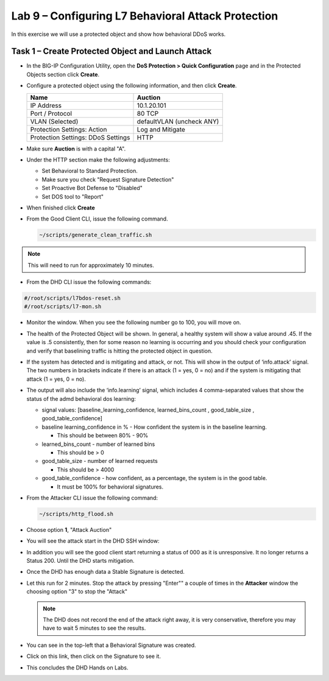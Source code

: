 Lab 9 – Configuring L7  Behavioral Attack Protection
====================================================

In this exercise we will use a protected object and show how behavioral DDoS works.

Task 1 – Create Protected Object and Launch Attack
--------------------------------------------------

-  In the BIG-IP Configuration Utility, open the **DoS Protection >
   Quick Configuration** page and in the Protected Objects section click
   **Create**.

-  Configure a protected object using the following information, and
   then click **Create**.

   +------------------------+-----------------------------+
   | Name                   | Auction                     |
   +========================+=============================+
   | IP Address             | 10.1.20.101                 |
   +------------------------+-----------------------------+
   | Port / Protocol        | 80  TCP                     |
   +------------------------+-----------------------------+
   | VLAN (Selected)        | defaultVLAN (uncheck ANY)   |
   +------------------------+-----------------------------+
   | Protection Settings:   | Log and Mitigate            |
   | Action                 |                             |
   +------------------------+-----------------------------+
   | Protection Settings:   | HTTP                        |
   | DDoS Settings          |                             |
   +------------------------+-----------------------------+

- Make sure **Auction** is with a capital "A".

- Under the HTTP section make the following adjustments:

  -  Set Behavioral to Standard Protection.

  - Make sure you check "Request Signature Detection"

  - Set Proactive Bot Defense to "Disabled"

  - Set DOS tool to "Report"

  |image96|

- When finished click **Create**

- From the Good Client CLI, issue the following command.

  .. code-block:: console

    ~/scripts/generate_clean_traffic.sh

.. NOTE::  This will need to run for approximately 10 minutes.

-  From the DHD CLI issue the following commands:

.. code-block:: console

  #/root/scripts/l7bdos-reset.sh
  #/root/scripts/l7-mon.sh

- Monitor the window.  When you see the following number go to 100, you will move on.

  |image91|

-  The health of the Protected Object will be shown. In general, a healthy system will show a value around .45. If the value is .5 consistently, then for some reason no learning is occurring and you should check your configuration and verify that baselining traffic is hitting the protected object in  question.

-  If the system has detected and is mitigating and attack, or not. This will show in the output of ‘info.attack’ signal. The two numbers in brackets indicate if there is an attack (1 = yes, 0 = no) and if the system is mitigating that attack (1 = yes, 0 = no).

-  The output will also include the ‘info.learning’ signal, which includes 4 comma-separated values that show the status of the admd behavioral dos learning:

   |image99|

   -  signal values: [baseline_learning_confidence, learned_bins_count , good_table_size , good_table_confidence]

   -  baseline learning_confidence in % - How confident the system is in the baseline learning.

      - This should be between 80% - 90%

   -  learned_bins_count - number of learned bins

      - This should be > 0

   -  good_table_size - number of learned requests

      - This should be > 4000

   -  good_table_confidence - how confident, as a percentage, the system is in the good table.

      - It must be 100% for behavioral signatures.

-  From the Attacker CLI issue the following command:

   .. code-block:: console

      ~/scripts/http_flood.sh

   |image92|

-  Choose option **1**, "Attack Auction"

-  You will see the attack start in the DHD SSH window:

   |image93|

-  In addition you will see the good client start returning a status of 000 as it is unresponsive. It no longer returns a Status 200. Until the DHD starts mitigation.

   |image97|

-  Once the DHD has enough data a Stable Signature is detected.

   |image98|

-  Let this run for 2 minutes.  Stop the attack by pressing "Enter"" a couple of times in the **Attacker** window the choosing option "3" to stop the "Attack"

   .. NOTE:: The DHD does not record the end of the attack right away, it is very conservative, therefore you may have to wait 5 minutes to see the results.

   |image94|

-  You can see in the top-left that a Behavioral Signature was created.

-  Click on this link, then click on the Signature to see it.

   |image95|

-  This concludes the DHD Hands on Labs.

.. |image91| image:: /_static/image57.png
   :width: 6.50000in
   :height: 1.87068in
.. |image92| image:: /_static/image58.png
   :width: 4.590033in
   :height: 1.17006in
.. |image93| image:: /_static/image66.png
   :width: 6.50000in
   :height: 2.11000in
.. |image94| image:: /_static/image60.png
   :width: 6.50000in
   :height: 4.58068in
.. |image95| image:: /_static/image61.png
   :width: 6.50000in
   :height: 3.72068in
.. |image96| image:: /_static/image67.jpg
   :width: 6.37000in
   :height: 4.32068in
.. |image97| image:: /_static/image68.png
   :width: 6.37000in
   :height: 4.32068in
.. |image98| image:: /_static/image69.png
   :width: 6.37000in
   :height: 4.32068in
.. |image99| image:: /_static/image63.png
   :width: 6.54000in
   :height: 0.68068in
